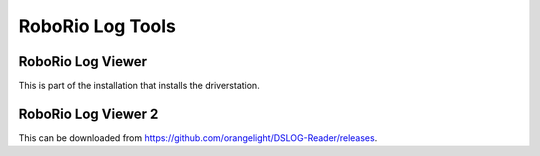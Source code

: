 
RoboRio Log Tools
=========================


RoboRio Log Viewer
-----------------
This is part of the installation that installs the driverstation.



RoboRio Log Viewer 2
----------------------------------

This can be downloaded from https://github.com/orangelight/DSLOG-Reader/releases.



